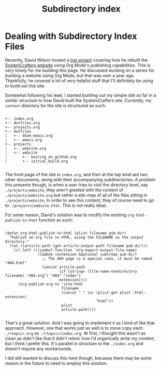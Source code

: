 #+title: Subdirectory index

* Dealing with Subdirectory Index Files

Recently, David Wilson hosted a [[https://www.youtube.com/watch?v=atKDa510qaM][live stream]] covering how he rebuilt the [[https://systemcrafters.net][SystemCrafters website]] using Org Mode's publishing capabilities.  This is very timely for me building this page. He discussed working on a series for building a website using Org Mode, but that was over a year ago. Thankfully, he covered a lot of very helpful stuff that I'll definitely be using to build out this site.

Somewhat following his lead, I started building out my simple site so far in a similar structure to how David built the SystemCrafters site. Currently, my =content= directory for the site is structured as such:

#+begin_example

+-- index.org
+-- dotfiles.org
+-- projects.org
+-- dotfiles
¦   +-- doom-emacs.org
¦   +-- emacs.org
+-- projects
¦   +-- website.org
¦   +-- website
¦       +-- hosting_on_github.org
¦       +-- initial_build.org

#+end_example

The front page of the site is =index.org=, and then at the top level are two other documents, along with their accompanying subdirectories. A problem this presents though, is when a user tries to visit the directory level, say =./projects/website=, they aren't greeted with the content of =./projects/website.org= but rather a site-map of all of the files sitting in =./projects/website=. In order to see this content, they of course need to go to =./projects/website.html=. This is not really ideal.

For some reason, David's solution was to modify the existing =org-html-publish-to-html= function as such:

#+begin_src elisp

(defun org-html-publish-to-html (plist filename pub-dir)
  "Publish an org file to HTML, using the FILENAME as the output directory."
  (let ((article-path (get-article-output-path filename pub-dir)))
    (cl-letf (((symbol-function 'org-export-output-file-name)
               (lambda (extension &optional subtreep pub-dir)
                 ;; The 404 page is a special case, it must be named "404.html"
                 (concat article-path
                         (if (string= (file-name-nondirectory filename) "404.org") "404" "index")
                         extension))))
      (org-publish-org-to 'site-html
                          filename
                          (concat "." (or (plist-get plist :html-extension)
                                          "html"))
                          plist
                          article-path))))

#+end_src

That's a great solution. And I was going to implement it as I kind of like that approach. However, one that works just as well is to move copy each =./<topic>.org= as =./<topic>/index.org=. At first, I thought this wasn't as clean as didn't like that it didn't mimic how I'd organically write my content, but I think I prefer this. It's parallel in structure to the =./index.org= and doesn't require any workarounds.

I did still wanted to discuss this here though, because there may be some reason in the future to need to employ this solution.
